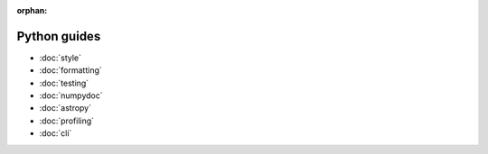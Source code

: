 :orphan:

#############
Python guides
#############

- :doc:`style`
- :doc:`formatting`
- :doc:`testing`
- :doc:`numpydoc`
- :doc:`astropy`
- :doc:`profiling`
- :doc:`cli`
